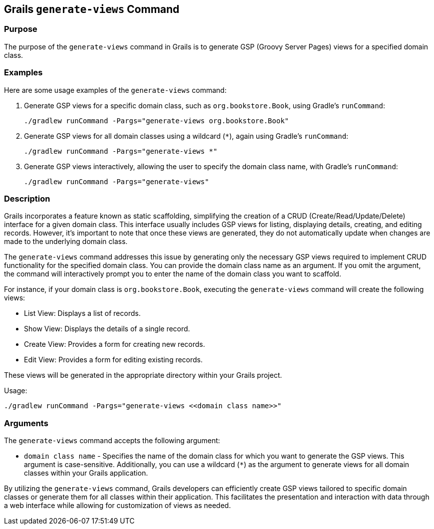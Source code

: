 == Grails `generate-views` Command

=== Purpose

The purpose of the `generate-views` command in Grails is to generate GSP (Groovy Server Pages) views for a specified domain class.

=== Examples

Here are some usage examples of the `generate-views` command:

1. Generate GSP views for a specific domain class, such as `org.bookstore.Book`, using Gradle's `runCommand`:
+
[source,shell]
----
./gradlew runCommand -Pargs="generate-views org.bookstore.Book"
----

2. Generate GSP views for all domain classes using a wildcard (`*`), again using Gradle's `runCommand`:
+
[source,shell]
----
./gradlew runCommand -Pargs="generate-views *"
----

3. Generate GSP views interactively, allowing the user to specify the domain class name, with Gradle's `runCommand`:
+
[source,shell]
----
./gradlew runCommand -Pargs="generate-views"
----

=== Description

Grails incorporates a feature known as static scaffolding, simplifying the creation of a CRUD (Create/Read/Update/Delete) interface for a given domain class. This interface usually includes GSP views for listing, displaying details, creating, and editing records. However, it's important to note that once these views are generated, they do not automatically update when changes are made to the underlying domain class.

The `generate-views` command addresses this issue by generating only the necessary GSP views required to implement CRUD functionality for the specified domain class. You can provide the domain class name as an argument. If you omit the argument, the command will interactively prompt you to enter the name of the domain class you want to scaffold.

For instance, if your domain class is `org.bookstore.Book`, executing the `generate-views` command will create the following views:

- List View: Displays a list of records.
- Show View: Displays the details of a single record.
- Create View: Provides a form for creating new records.
- Edit View: Provides a form for editing existing records.

These views will be generated in the appropriate directory within your Grails project.

Usage:
[source,shell]
----
./gradlew runCommand -Pargs="generate-views <<domain class name>>"
----

=== Arguments

The `generate-views` command accepts the following argument:

* `domain class name` - Specifies the name of the domain class for which you want to generate the GSP views. This argument is case-sensitive. Additionally, you can use a wildcard (`*`) as the argument to generate views for all domain classes within your Grails application.

By utilizing the `generate-views` command, Grails developers can efficiently create GSP views tailored to specific domain classes or generate them for all classes within their application. This facilitates the presentation and interaction with data through a web interface while allowing for customization of views as needed.
